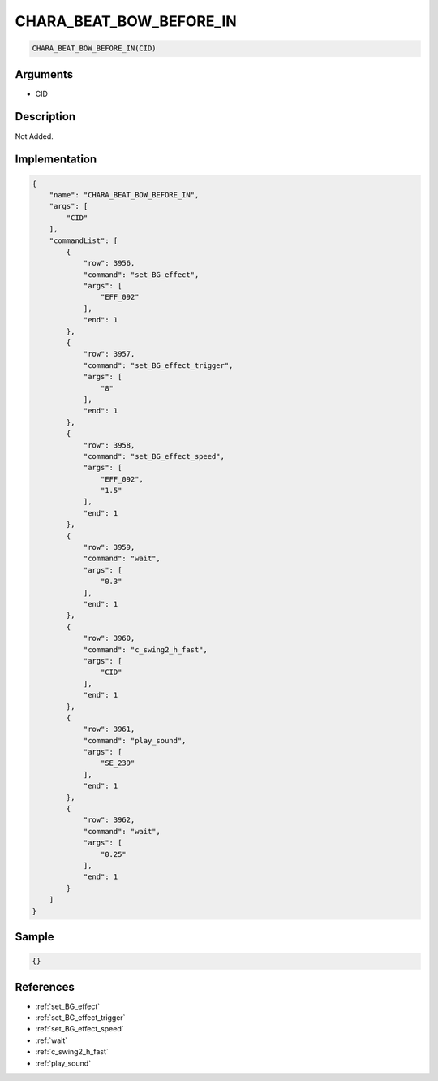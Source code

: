 .. _CHARA_BEAT_BOW_BEFORE_IN:

CHARA_BEAT_BOW_BEFORE_IN
========================

.. code-block:: text

	CHARA_BEAT_BOW_BEFORE_IN(CID)


Arguments
------------

* CID

Description
-------------

Not Added.

Implementation
-------------

.. code-block:: json

	{
	    "name": "CHARA_BEAT_BOW_BEFORE_IN",
	    "args": [
	        "CID"
	    ],
	    "commandList": [
	        {
	            "row": 3956,
	            "command": "set_BG_effect",
	            "args": [
	                "EFF_092"
	            ],
	            "end": 1
	        },
	        {
	            "row": 3957,
	            "command": "set_BG_effect_trigger",
	            "args": [
	                "8"
	            ],
	            "end": 1
	        },
	        {
	            "row": 3958,
	            "command": "set_BG_effect_speed",
	            "args": [
	                "EFF_092",
	                "1.5"
	            ],
	            "end": 1
	        },
	        {
	            "row": 3959,
	            "command": "wait",
	            "args": [
	                "0.3"
	            ],
	            "end": 1
	        },
	        {
	            "row": 3960,
	            "command": "c_swing2_h_fast",
	            "args": [
	                "CID"
	            ],
	            "end": 1
	        },
	        {
	            "row": 3961,
	            "command": "play_sound",
	            "args": [
	                "SE_239"
	            ],
	            "end": 1
	        },
	        {
	            "row": 3962,
	            "command": "wait",
	            "args": [
	                "0.25"
	            ],
	            "end": 1
	        }
	    ]
	}

Sample
-------------

.. code-block:: json

	{}

References
-------------
* :ref:`set_BG_effect`
* :ref:`set_BG_effect_trigger`
* :ref:`set_BG_effect_speed`
* :ref:`wait`
* :ref:`c_swing2_h_fast`
* :ref:`play_sound`
